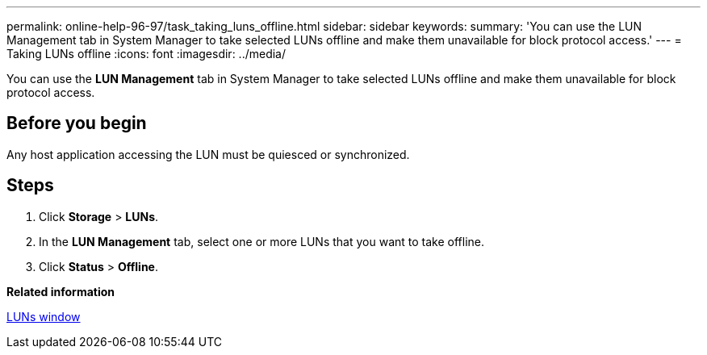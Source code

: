 ---
permalink: online-help-96-97/task_taking_luns_offline.html
sidebar: sidebar
keywords: 
summary: 'You can use the LUN Management tab in System Manager to take selected LUNs offline and make them unavailable for block protocol access.'
---
= Taking LUNs offline
:icons: font
:imagesdir: ../media/

[.lead]
You can use the *LUN Management* tab in System Manager to take selected LUNs offline and make them unavailable for block protocol access.

== Before you begin

Any host application accessing the LUN must be quiesced or synchronized.

== Steps

. Click *Storage* > *LUNs*.
. In the *LUN Management* tab, select one or more LUNs that you want to take offline.
. Click *Status* > *Offline*.

*Related information*

xref:reference_luns_window.adoc[LUNs window]
